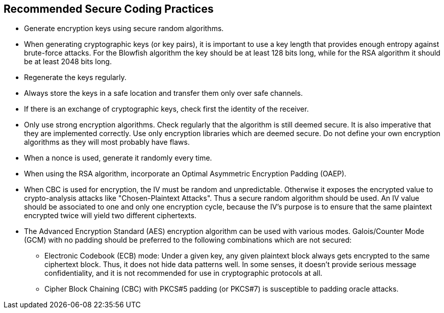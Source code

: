 == Recommended Secure Coding Practices

* Generate encryption keys using secure random algorithms.
* When generating cryptographic keys (or key pairs), it is important to use a key length that provides enough entropy against brute-force attacks. For the Blowfish algorithm the key should be at least 128 bits long, while for the RSA algorithm it should be at least 2048 bits long.
* Regenerate the keys regularly.
* Always store the keys in a safe location and transfer them only over safe channels.
* If there is an exchange of cryptographic keys, check first the identity of the receiver.
* Only use strong encryption algorithms. Check regularly that the algorithm is still deemed secure. It is also imperative that they are implemented correctly. Use only encryption libraries which are deemed secure. Do not define your own encryption algorithms as they will most probably have flaws.
* When a nonce is used, generate it randomly every time.
* When using the RSA algorithm, incorporate an Optimal Asymmetric Encryption Padding (OAEP).
* When CBC is used for encryption, the IV must be random and unpredictable. Otherwise it exposes the encrypted value to crypto-analysis attacks like "Chosen-Plaintext Attacks". Thus a secure random algorithm should be used. An IV value should be associated to one and only one encryption cycle, because the IV's purpose is to ensure that the same plaintext encrypted twice will yield two different ciphertexts.
* The Advanced Encryption Standard (AES) encryption algorithm can be used with various modes. Galois/Counter Mode (GCM) with no padding should be preferred to the following combinations which are not secured:
** Electronic Codebook (ECB) mode: Under a given key, any given plaintext block always gets encrypted to the same ciphertext block. Thus, it does not hide data patterns well. In some senses, it doesn't provide serious message confidentiality, and it is not recommended for use in cryptographic protocols at all.
** Cipher Block Chaining (CBC) with PKCS#5 padding (or PKCS#7) is susceptible to padding oracle attacks.
